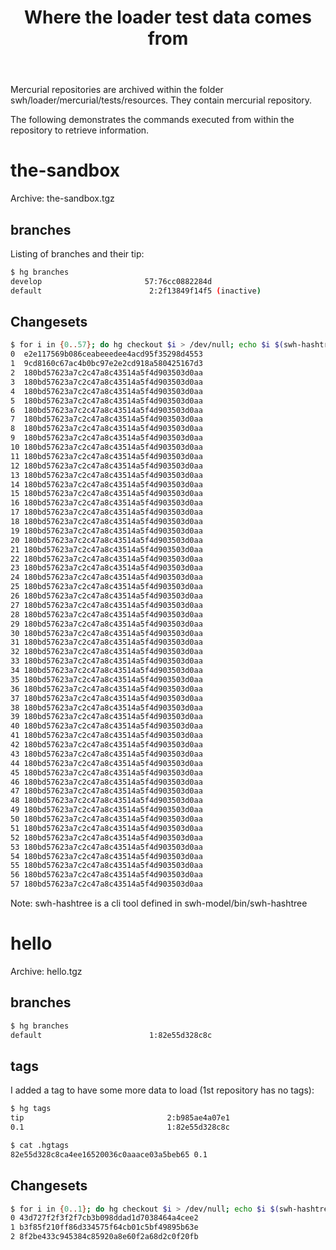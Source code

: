 #+title: Where the loader test data comes from

Mercurial repositories are archived within the folder
swh/loader/mercurial/tests/resources.  They contain mercurial
repository.

The following demonstrates the commands executed from within the
repository to retrieve information.

* the-sandbox

Archive: the-sandbox.tgz

** branches

Listing of branches and their tip:
#+BEGIN_SRC sh
$ hg branches
develop                       57:76cc0882284d
default                        2:2f13849f14f5 (inactive)
#+END_SRC

** Changesets

#+BEGIN_SRC sh
$ for i in {0..57}; do hg checkout $i > /dev/null; echo $i $(swh-hashtree --ignore '.hg' --path .); done
0  e2e117569b086ceabeeedee4acd95f35298d4553
1  9cd8160c67ac4b0bc97e2e2cd918a580425167d3
2  180bd57623a7c2c47a8c43514a5f4d903503d0aa
3  180bd57623a7c2c47a8c43514a5f4d903503d0aa
4  180bd57623a7c2c47a8c43514a5f4d903503d0aa
5  180bd57623a7c2c47a8c43514a5f4d903503d0aa
6  180bd57623a7c2c47a8c43514a5f4d903503d0aa
7  180bd57623a7c2c47a8c43514a5f4d903503d0aa
8  180bd57623a7c2c47a8c43514a5f4d903503d0aa
9  180bd57623a7c2c47a8c43514a5f4d903503d0aa
10 180bd57623a7c2c47a8c43514a5f4d903503d0aa
11 180bd57623a7c2c47a8c43514a5f4d903503d0aa
12 180bd57623a7c2c47a8c43514a5f4d903503d0aa
13 180bd57623a7c2c47a8c43514a5f4d903503d0aa
14 180bd57623a7c2c47a8c43514a5f4d903503d0aa
15 180bd57623a7c2c47a8c43514a5f4d903503d0aa
16 180bd57623a7c2c47a8c43514a5f4d903503d0aa
17 180bd57623a7c2c47a8c43514a5f4d903503d0aa
18 180bd57623a7c2c47a8c43514a5f4d903503d0aa
19 180bd57623a7c2c47a8c43514a5f4d903503d0aa
20 180bd57623a7c2c47a8c43514a5f4d903503d0aa
21 180bd57623a7c2c47a8c43514a5f4d903503d0aa
22 180bd57623a7c2c47a8c43514a5f4d903503d0aa
23 180bd57623a7c2c47a8c43514a5f4d903503d0aa
24 180bd57623a7c2c47a8c43514a5f4d903503d0aa
25 180bd57623a7c2c47a8c43514a5f4d903503d0aa
26 180bd57623a7c2c47a8c43514a5f4d903503d0aa
27 180bd57623a7c2c47a8c43514a5f4d903503d0aa
28 180bd57623a7c2c47a8c43514a5f4d903503d0aa
29 180bd57623a7c2c47a8c43514a5f4d903503d0aa
30 180bd57623a7c2c47a8c43514a5f4d903503d0aa
31 180bd57623a7c2c47a8c43514a5f4d903503d0aa
32 180bd57623a7c2c47a8c43514a5f4d903503d0aa
33 180bd57623a7c2c47a8c43514a5f4d903503d0aa
34 180bd57623a7c2c47a8c43514a5f4d903503d0aa
35 180bd57623a7c2c47a8c43514a5f4d903503d0aa
36 180bd57623a7c2c47a8c43514a5f4d903503d0aa
37 180bd57623a7c2c47a8c43514a5f4d903503d0aa
38 180bd57623a7c2c47a8c43514a5f4d903503d0aa
39 180bd57623a7c2c47a8c43514a5f4d903503d0aa
40 180bd57623a7c2c47a8c43514a5f4d903503d0aa
41 180bd57623a7c2c47a8c43514a5f4d903503d0aa
42 180bd57623a7c2c47a8c43514a5f4d903503d0aa
43 180bd57623a7c2c47a8c43514a5f4d903503d0aa
44 180bd57623a7c2c47a8c43514a5f4d903503d0aa
45 180bd57623a7c2c47a8c43514a5f4d903503d0aa
46 180bd57623a7c2c47a8c43514a5f4d903503d0aa
47 180bd57623a7c2c47a8c43514a5f4d903503d0aa
48 180bd57623a7c2c47a8c43514a5f4d903503d0aa
49 180bd57623a7c2c47a8c43514a5f4d903503d0aa
50 180bd57623a7c2c47a8c43514a5f4d903503d0aa
51 180bd57623a7c2c47a8c43514a5f4d903503d0aa
52 180bd57623a7c2c47a8c43514a5f4d903503d0aa
53 180bd57623a7c2c47a8c43514a5f4d903503d0aa
54 180bd57623a7c2c47a8c43514a5f4d903503d0aa
55 180bd57623a7c2c47a8c43514a5f4d903503d0aa
56 180bd57623a7c2c47a8c43514a5f4d903503d0aa
57 180bd57623a7c2c47a8c43514a5f4d903503d0aa
#+END_SRC

Note: swh-hashtree is a cli tool defined in swh-model/bin/swh-hashtree

* hello

Archive: hello.tgz

** branches

#+BEGIN_SRC sh
$ hg branches
default                        1:82e55d328c8c
#+END_SRC

** tags

I added a tag to have some more data to load (1st repository has no tags):
#+BEGIN_SRC sh
$ hg tags
tip                                2:b985ae4a07e1
0.1                                1:82e55d328c8c
#+END_SRC

#+BEGIN_SRC sh
$ cat .hgtags
82e55d328c8ca4ee16520036c0aaace03a5beb65 0.1
#+END_SRC

** Changesets

#+BEGIN_SRC sh
$ for i in {0..1}; do hg checkout $i > /dev/null; echo $i $(swh-hashtree --ignore '.hg' --path .); done
0 43d727f2f3f2f7cb3b098ddad1d7038464a4cee2
1 b3f85f210ff86d334575f64cb01c5bf49895b63e
2 8f2be433c945384c85920a8e60f2a68d2c0f20fb
#+END_SRC
